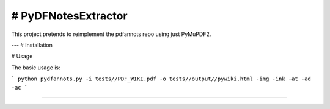 # PyDFNotesExtractor
========================

This project pretends to reimplement the pdfannots repo using just PyMuPDF2.


---
# Installation

# Usage

The basic usage is:

```
python pydfannots.py -i tests//PDF_WIKI.pdf -o tests//output//pywiki.html -img -ink -at -ad -ac
```

---------------
